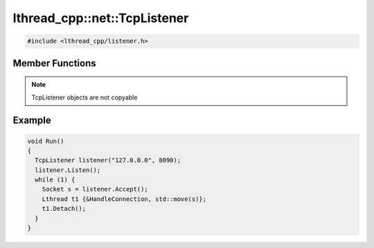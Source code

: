 lthread_cpp::net::TcpListener
=============================

.. code-block:: cpp

    #include <lthread_cpp/listener.h>


.. cpp:namespace:: lthread_cpp

.. cpp:class:: TcpListener

Member Functions
----------------

.. cpp:function:: TcpListener(const std::string& ip, short port)

   Initializes `TcpListener` instance with the ip and port specified.

.. cpp:function:: void Listen()

   Binds IP and port to socket.

   :throws: :cpp:class:`SocketException()` if it fails to bind or listen.

.. cpp:function:: Socket Accept()

    Blocks until a new connection is accepted.

    :return: A new :cpp:class:`Socket` object for the new connection.

    :throws: :cpp:class:`SocketException()` if `lthread_accept()` failed.


.. cpp:function:: void Close()

   Closes listening port.


.. note:: TcpListener objects are not copyable

Example
-------

.. code-block:: cpp

	void Run()
	{
	  TcpListener listener("127.0.0.0", 8090);
	  listener.Listen();
	  while (1) {
	    Socket s = listener.Accept();
	    Lthread t1 {&HandleConnection, std::move(s)};
	    t1.Detach();
	  }
	}
